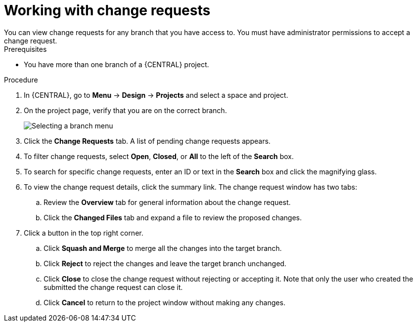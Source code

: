 [id='reviewing-change-requests-proc_{context}']

= Working with change requests
You can view change requests for any branch that you have access to. You must have administrator permissions to accept a change request.

.Prerequisites
* You have more than one branch of a {CENTRAL} project.

.Procedure
. In {CENTRAL}, go to *Menu* -> *Design* -> *Projects* and select a space and project.
. On the project page, verify that you are on the correct branch.
+
image::project-data/change-branch1.png[Selecting a branch menu]
. Click the *Change Requests* tab. A list of pending change requests appears.
. To filter change requests, select *Open*, *Closed*, or *All* to the left of the *Search* box.
. To search for specific change requests, enter an ID or text in the *Search* box and click the magnifying glass.
. To view the change request details, click the summary link. The change request window has two tabs:
.. Review the *Overview* tab for general information about the change request.
.. Click the *Changed Files* tab and expand a file to review the proposed changes.
. Click a button in the top right corner.
.. Click *Squash and Merge* to merge all the changes into the target branch.
.. Click *Reject* to reject the changes and leave the target branch unchanged.
.. Click *Close* to close the change request without rejecting or accepting it. Note that only the user who created the submitted the change request can close it.
.. Click *Cancel* to return to the project window without making any changes.
